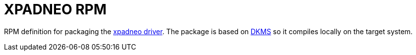= XPADNEO RPM

RPM definition for packaging the https://github.com/atar-axis/xpadneo[xpadneo driver]. The package
is based on https://github.com/dell/dkms[DKMS] so it compiles locally on the target system.


